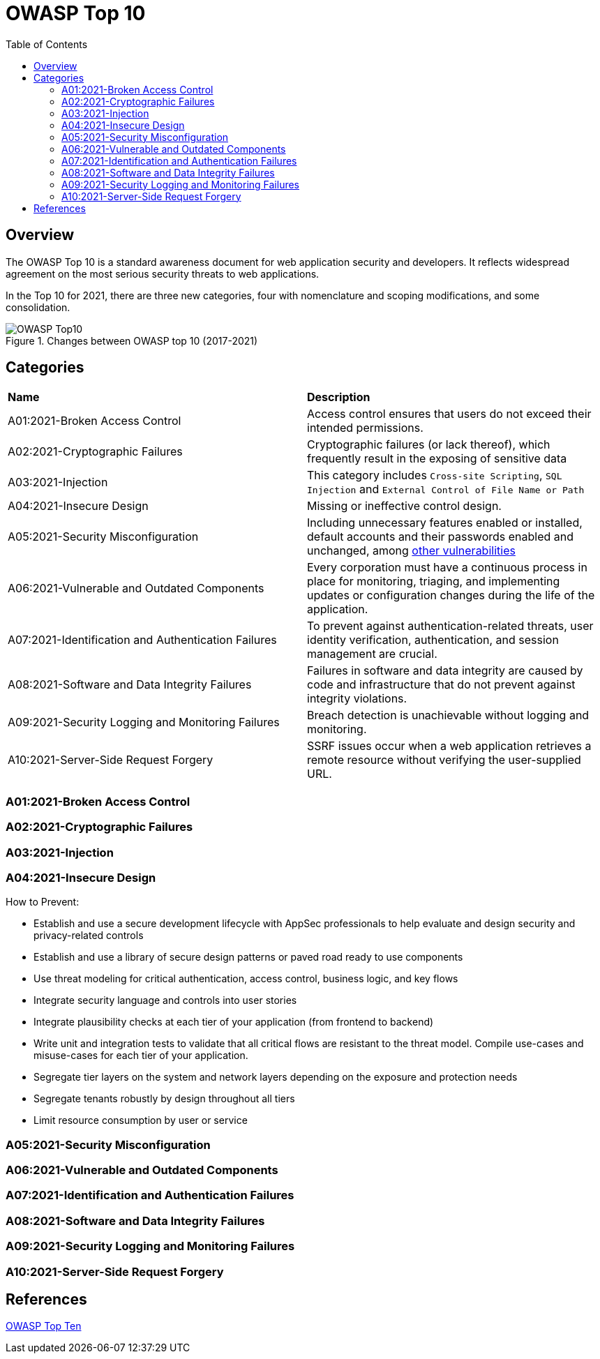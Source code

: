 :toc: 

= OWASP Top 10

toc::[]

== Overview

The OWASP Top 10 is a standard awareness document for web application security and developers.
It reflects widespread agreement on the most serious security threats to web applications.

In the Top 10 for 2021, there are three new categories, four with nomenclature and scoping modifications, and some consolidation. 

.Changes between OWASP top 10 (2017-2021)
image::images/OWASP-Top10.png[]

== Categories

|===
|*Name* |*Description*
|A01:2021-Broken Access Control | Access control ensures that users do not exceed their intended permissions. 
|A02:2021-Cryptographic Failures | Cryptographic failures (or lack thereof), which frequently result in the exposing of sensitive data 
|A03:2021-Injection | This category includes `Cross-site Scripting`, `SQL Injection` and `External Control of File Name or Path`
|A04:2021-Insecure Design | Missing or ineffective control design.
|A05:2021-Security Misconfiguration | Including unnecessary features enabled or installed, default accounts and their passwords enabled and unchanged, among https://owasp.org/Top10/A05_2021-Security_Misconfiguration/[other vulnerabilities]
|A06:2021-Vulnerable and Outdated Components | Every corporation must have a continuous process in place for monitoring, triaging, and implementing updates or configuration changes during the life of the application. 
|A07:2021-Identification and Authentication Failures | To prevent against authentication-related threats, user identity verification, authentication, and session management are crucial. 
|A08:2021-Software and Data Integrity Failures | Failures in software and data integrity are caused by code and infrastructure that do not prevent against integrity violations. 
|A09:2021-Security Logging and Monitoring Failures  | Breach detection is unachievable without logging and monitoring. 
|A10:2021-Server-Side Request Forgery | SSRF issues occur when a web application retrieves a remote resource without verifying the user-supplied URL.
|===

=== A01:2021-Broken Access Control

=== A02:2021-Cryptographic Failures

=== A03:2021-Injection

=== A04:2021-Insecure Design

How to Prevent:

* Establish and use a secure development lifecycle with AppSec professionals to help evaluate and design security and privacy-related controls

* Establish and use a library of secure design patterns or paved road ready to use components

* Use threat modeling for critical authentication, access control, business logic, and key flows

* Integrate security language and controls into user stories

* Integrate plausibility checks at each tier of your application (from frontend to backend)

* Write unit and integration tests to validate that all critical flows are resistant to the threat model. Compile use-cases and misuse-cases for each tier of your application.

* Segregate tier layers on the system and network layers depending on the exposure and protection needs

* Segregate tenants robustly by design throughout all tiers

* Limit resource consumption by user or service


=== A05:2021-Security Misconfiguration

=== A06:2021-Vulnerable and Outdated Components

=== A07:2021-Identification and Authentication Failures

=== A08:2021-Software and Data Integrity Failures

=== A09:2021-Security Logging and Monitoring Failures

=== A10:2021-Server-Side Request Forgery

== References

https://owasp.org/www-project-top-ten/[OWASP Top Ten]